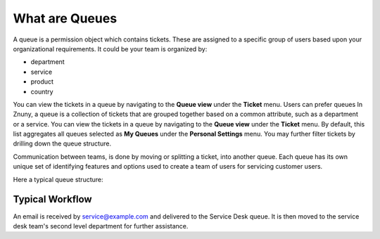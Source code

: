 What are Queues
###############

A queue is a permission object which contains tickets. These are assigned to a specific group of users based upon your organizational requirements. It could be your team is organized by:

- department
- service
- product
- country

You can view the tickets in a queue by navigating to the **Queue view** under the **Ticket** menu. Users can prefer queues In Znuny, a queue is a collection of tickets that are grouped together based on a common attribute, such as a department or a service. You can view the tickets in a queue by navigating to the **Queue view** under the **Ticket** menu. By default, this list aggregates all queues selected as **My Queues** under the **Personal Settings** menu. You may further filter tickets by drilling down the queue structure.

Communication between teams, is done by moving or splitting a ticket, into another queue. Each queue has its own unique set of identifying features and options used to create a team of users for servicing customer users.

Here a typical queue structure:

.. mermaid:: 

    graph TD

        SD[Service Desk] --> SL[Second Level]
        SD[Service Desk] --> OB[On-Boarding]
        DEV[Development] --> 3L[Third Level]
        SALES[Sales] --> EMEA[Europe]
        SALES[Sales] --> US[North America]

Typical Workflow
*****************

An email is received by service@example.com and delivered to the Service Desk queue. It is then moved to the service desk team's second level department for further assistance.

